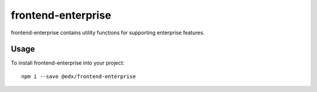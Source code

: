 frontend-enterprise
=============

|Build Status| |Coveralls| |npm_version| |npm_downloads| |license| |semantic-release|

frontend-enterprise contains utility functions for supporting enterprise features.


Usage
-----

To install frontend-enterprise into your project:

::

   npm i --save @edx/frontend-enterprise

.. |Build Status| image:: https://api.travis-ci.org/edx/frontend-enterprise.svg?branch=master
   :target: https://travis-ci.org/edx/frontend-enterprise
.. |Coveralls| image:: https://img.shields.io/coveralls/edx/frontend-enterprise.svg?branch=master
   :target: https://coveralls.io/github/edx/frontend-enterprise
.. |npm_version| image:: https://img.shields.io/npm/v/@edx/frontend-enterprise.svg
   :target: @edx/frontend-enterprise
.. |npm_downloads| image:: https://img.shields.io/npm/dt/@edx/frontend-enterprise.svg
   :target: @edx/frontend-enterprise
.. |license| image:: https://img.shields.io/npm/l/@edx/frontend-enterprise.svg
   :target: @edx/frontend-enterprise
.. |semantic-release| image:: https://img.shields.io/badge/%20%20%F0%9F%93%A6%F0%9F%9A%80-semantic--release-e10079.svg
   :target: https://github.com/semantic-release/semantic-release

